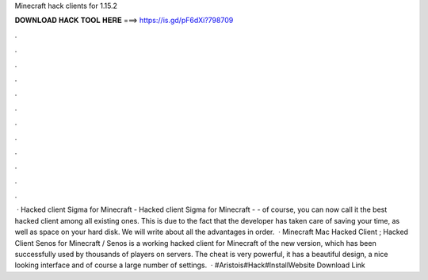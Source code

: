 Minecraft hack clients for 1.15.2

𝐃𝐎𝐖𝐍𝐋𝐎𝐀𝐃 𝐇𝐀𝐂𝐊 𝐓𝐎𝐎𝐋 𝐇𝐄𝐑𝐄 ===> https://is.gd/pF6dXi?798709

.

.

.

.

.

.

.

.

.

.

.

.

 · Hacked client Sigma for Minecraft - Hacked client Sigma for Minecraft - - of course, you can now call it the best hacked client among all existing ones. This is due to the fact that the developer has taken care of saving your time, as well as space on your hard disk. We will write about all the advantages in order.  · Minecraft Mac Hacked Client ; Hacked Client Senos for Minecraft / Senos is a working hacked client for Minecraft of the new version, which has been successfully used by thousands of players on servers. The cheat is very powerful, it has a beautiful design, a nice looking interface and of course a large number of settings.  · #Aristois#Hack#InstallWebsite Download Link